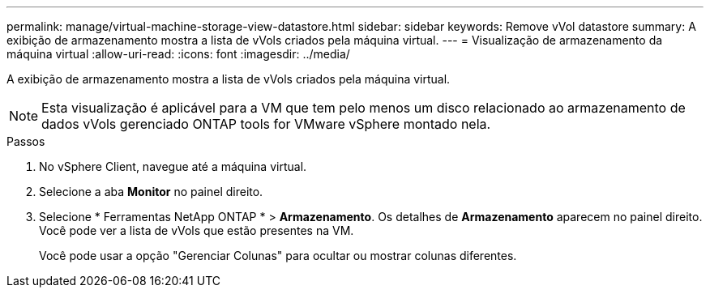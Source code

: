 ---
permalink: manage/virtual-machine-storage-view-datastore.html 
sidebar: sidebar 
keywords: Remove vVol datastore 
summary: A exibição de armazenamento mostra a lista de vVols criados pela máquina virtual. 
---
= Visualização de armazenamento da máquina virtual
:allow-uri-read: 
:icons: font
:imagesdir: ../media/


[role="lead"]
A exibição de armazenamento mostra a lista de vVols criados pela máquina virtual.


NOTE: Esta visualização é aplicável para a VM que tem pelo menos um disco relacionado ao armazenamento de dados vVols gerenciado ONTAP tools for VMware vSphere montado nela.

.Passos
. No vSphere Client, navegue até a máquina virtual.
. Selecione a aba *Monitor* no painel direito.
. Selecione * Ferramentas NetApp ONTAP * > *Armazenamento*.  Os detalhes de *Armazenamento* aparecem no painel direito.  Você pode ver a lista de vVols que estão presentes na VM.
+
Você pode usar a opção "Gerenciar Colunas" para ocultar ou mostrar colunas diferentes.


